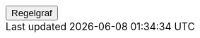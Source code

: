 ++++
<script>
function func_no_nav_foreldrepenger_inngangsvilkaar_opptjeningsperiode_regelfastsettopptjeningsperiode() {   var regelVindu = window.open('', 'regelVindu');   regelVindu.document.write("<h1>no.nav.foreldrepenger.inngangsvilkaar.opptjeningsperiode.RegelFastsettOpptjeningsperiode</h1>");   regelVindu.document.write("<script type='text/javascript' src='resources/jquery.js' ><\/script>");   regelVindu.document.write("<script type='text/javascript' src='resources/vis.js' ><\/script>");   regelVindu.document.write("<script type='text/javascript' src='resources/fpsysdok.js'><\/script>");   regelVindu.document.write("<link href='resources/fpsysdok.css' rel='stylesheet' type='text/css' />");   regelVindu.document.write("<link href='resources/qtip.css' rel='stylesheet' type='text/css' />");   regelVindu.document.write("<link href='resources/vis.css' rel='stylesheet' type='text/css' />");   regelVindu.document.write("<div id='regelgraf' style='width:100vw;height:100vh'></div>");   regelVindu.document.write("<script type='text/javascript'>");        regelVindu.document.write("var medlemskap = document.getElementById('regelgraf');");        regelVindu.document.write("loadJSON('../no.nav.foreldrepenger.inngangsvilkaar.opptjeningsperiode.RegelFastsettOpptjeningsperiode.json', regelgraf);");   regelVindu.document.write("<\/script>");   }  </script><button onclick='func_no_nav_foreldrepenger_inngangsvilkaar_opptjeningsperiode_regelfastsettopptjeningsperiode()'>Regelgraf</button>
++++


